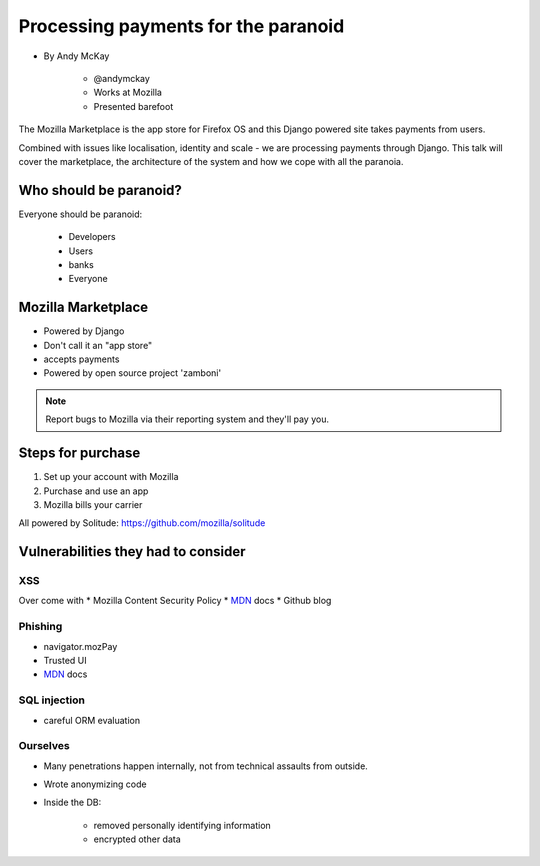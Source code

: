 ============================================
Processing payments for the paranoid
============================================

* By Andy McKay

    * @andymckay
    * Works at Mozilla
    * Presented barefoot

The Mozilla Marketplace is the app store for Firefox OS and this Django powered site takes payments from users. 

Combined with issues like localisation, identity and scale - we are processing payments through Django. This talk will cover the marketplace, the architecture of the system and how we cope with all the paranoia.

Who should be paranoid?
========================

Everyone should be paranoid:

    * Developers
    * Users
    * banks
    * Everyone
    
Mozilla Marketplace
=====================

* Powered by Django
* Don't call it an "app store"
* accepts payments
* Powered by open source project 'zamboni'

.. note:: 

    Report bugs to Mozilla via their reporting system and they'll pay you.

Steps for purchase
=====================

1. Set up your account with Mozilla
2. Purchase and use an app
3. Mozilla bills your carrier

All powered by Solitude: https://github.com/mozilla/solitude

Vulnerabilities they had to consider
========================================

XSS
---

Over come with 
* Mozilla Content Security Policy
* MDN_ docs
* Github blog

Phishing
------------------------

* navigator.mozPay
* Trusted UI
* MDN_ docs

SQL injection
--------------

* careful ORM evaluation

Ourselves
-----------

* Many penetrations happen internally, not from technical assaults from outside.
* Wrote anonymizing code
* Inside the DB:

    * removed personally identifying information
    * encrypted other data

.. _MDN: https://developer.mozilla.org/en/docs‎